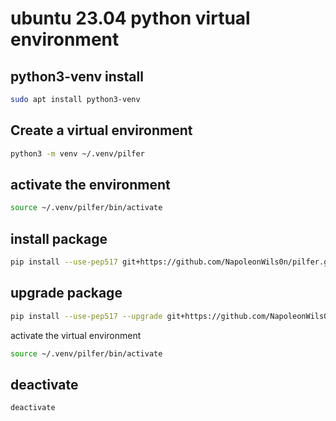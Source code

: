 #+STARTUP: content
* ubuntu 23.04 python virtual environment 
** python3-venv install

#+begin_src sh
sudo apt install python3-venv
#+end_src

** Create a virtual environment 

#+begin_src sh
python3 -m venv ~/.venv/pilfer
#+end_src

** activate the environment

#+begin_src sh
source ~/.venv/pilfer/bin/activate
#+end_src

** install package

#+begin_src sh
pip install --use-pep517 git+https://github.com/NapoleonWils0n/pilfer.git
#+end_src

** upgrade package

#+begin_src sh
pip install --use-pep517 --upgrade git+https://github.com/NapoleonWils0n/pilfer.git
#+end_src

activate the virtual environment

#+begin_src sh
source ~/.venv/pilfer/bin/activate
#+end_src

** deactivate

#+begin_src sh
deactivate
#+end_src
